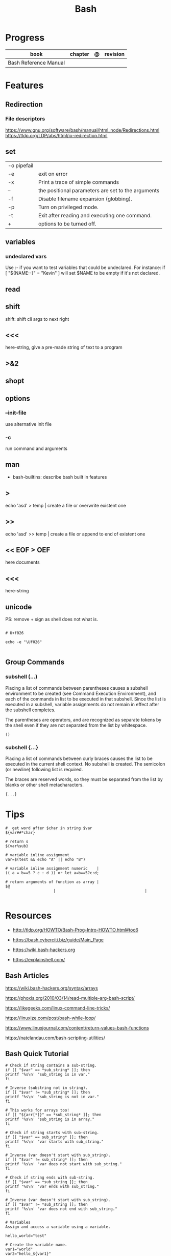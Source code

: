 #+TITLE: Bash

* Progress
   | book                  | chapter | @ | revision |
   |-----------------------+---------+---+----------|
   | Bash Reference Manual |         |   |          |

* Features
** Redirection
*** File descriptors
https://www.gnu.org/software/bash/manual/html_node/Redirections.html
https://tldp.org/LDP/abs/html/io-redirection.html
** set
    |             |                                                    |
    |-------------+----------------------------------------------------|
    | -o pipefail |                                                    |
    | -e          | exit on error                                      |
    | -x          | Print a trace of simple commands                   |
    | --          | the positional parameters are set to the arguments |
    | -f          | Disable filename expansion (globbing).             |
    | -p          | Turn on privileged mode.                           |
    | -t          | Exit after reading and executing one command.      |
    | +           | options to be turned off.                          |
** variables
*** undeclared vars
Use :- if you want to test variables that could be undeclared. For instance: if
[ "${NAME:-}" = "Kevin" ] will set $NAME to be empty if it's not declared.

** read
** shift
    shift: shift cli args to next right
** <<<
    here-string, give a pre-made string of text to a program
** >&2
** shopt
** options
*** --init-file
     use alternative init file
*** -c
     run command and arguments
** man
    - bash-builtins: describe bash built in features
** >
    echo 'asd' > temp  | create a file or overwrite existent one
** >>
    echo 'asd' >> temp | create a file or append to end of existent one
** << EOF > OEF
    here documents
** <<<
    here-string
** unicode

PS: remove + sign as shell does not what is.

#+begin_src shell

# U+f026

echo -e "\Uf026"

#+end_src
** Group Commands
*** subshell (...)
     Placing a list of commands between parentheses causes a subshell
     environment to be created (see Command Execution Environment), and
     each of the commands in list to be executed in that subshell.
     Since the list is executed in a subshell, variable assignments do
     not remain in effect after the subshell completes.

     The parentheses are operators, and are recognized as separate
     tokens by the shell even if they are not separated from the list
     by whitespace.
     #+begin_src shell-script
     ()
     #+end_src
*** subshell {...}
     Placing a list of commands between curly braces causes the
     list to be executed in the current shell context. No subshell
     is created. The semicolon (or newline) following list is
     required.

     The braces are reserved words, so they must be separated from the
     list by blanks or other shell metacharacters.
     #+begin_src shell-script
     {...}
     #+end_src
* Tips
   #+begin_src shell-script
   #  get word after $char in string $var
   ${var##*char}

   # return s
   ${var%sub}

   # variable inline assignment
   var=$(test && echo "A" || echo "B")

   # variable inline assignment numeric    |
   (( a = b==5 ? c : d )) or let a=b==5?c:d;

   # return arguments of function as array |
   $@
						|                                       |

   #+end_src

* Resources
   - http://tldp.org/HOWTO/Bash-Prog-Intro-HOWTO.html#toc6

   - https://bash.cyberciti.biz/guide/Main_Page

   - https://wiki.bash-hackers.org

   - https://explainshell.com/
** Bash Articles
    https://wiki.bash-hackers.org/syntax/arrays

    https://phoxis.org/2010/03/14/read-multiple-arg-bash-script/

    https://likegeeks.com/linux-command-line-tricks/

    https://linuxize.com/post/bash-while-loop/

    https://www.linuxjournal.com/content/return-values-bash-functions

    https://natelandau.com/bash-scripting-utilities/

** Bash Quick Tutorial
    #+BEGIN_SRC shell-script
    # Check if string contains a sub-string.
    if [[ "$var" == *sub_string* ]]; then
	printf '%s\n' "sub_string is in var."
    fi

    # Inverse (substring not in string).
    if [[ "$var" != *sub_string* ]]; then
	printf '%s\n' "sub_string is not in var."
    fi

    # This works for arrays too!
    if [[ "${arr[*]}" == *sub_string* ]]; then
	printf '%s\n' "sub_string is in array."
    fi

    # Check if string starts with sub-string.
    if [[ "$var" == sub_string* ]]; then
	printf '%s\n' "var starts with sub_string."
    fi

    # Inverse (var doesn't start with sub_string).
    if [[ "$var" != sub_string* ]]; then
	printf '%s\n' "var does not start with sub_string."
    fi

    # Check if string ends with sub-string.
    if [[ "$var" == *sub_string ]]; then
	printf '%s\n' "var ends with sub_string."
    fi

    # Inverse (var doesn't start with sub_string).
    if [[ "$var" != *sub_string ]]; then
	printf '%s\n' "var does not end with sub_string."
    fi

    # Variables
    Assign and access a variable using a variable.

    hello_world="test"

    # Create the variable name.
    var1="world"
    var2="hello_${var1}"

    # Print the value of the variable name stored in 'hello_$var1'.
    printf '%s\n' "${!var2}"

    # Loop over a range of numbers.
    # Loop from 0-100 (no variable support).
    for i in {0..100}; do
	printf '%s\n' "$i"
    done

    # Loop over a variable range of numbers.

    # Don't use seq.

    # Loop from 0-VAR.
    VAR=50
    for ((i=0;i<=VAR;i++)); do
	printf '%s\n' "$i"
    done

    # Loop over an array.

    arr=(apples oranges tomatoes)

    # Just elements.
    for element in "${arr[@]}"; do
	printf '%s\n' "$element"
    done

    # Loop over an array with an index.

    arr=(apples oranges tomatoes)

    # Elements and index.
    for i in "${!arr[@]}"; do
	printf '%s\n' "${arr[$i]}"
    done

    # Alternative method.
    for ((i=0;i<${#arr[@]};i++)); do
	printf '%s\n' "${arr[$i]}"
    done

    # Loop over the contents of a file.

    while read -r line; do
	printf '%s\n' "$line"
    done < "file"

    # Loop over files and directories.

    # Don’t use ls.

    # Greedy example.
    for file in *; do
	printf '%s\n' "$file"
    done

    # PNG files in dir.
    for file in ~/Pictures/*.png; do
	printf '%s\n' "$file"
    done

    # Iterate over directories.
    for dir in ~/Downloads/*/; do
	printf '%s\n' "$dir"
    done

    # Iterate recursively.
    shopt -s globstar
    for file in ~/Pictures/**/*; do
	printf '%s\n' "$file"
    done
    shopt -u globstar

    # File handling
    # Read a file to a string.

    # Alternative to the cat command.

    file_data="$(<"file")"

    # Read a file to an array (by line).

    # Alternative to the cat command.

    # Bash <4
    IFS=$'\n' read -d "" -ra file_data < "file"

    # Bash 4+
    mapfile -t file_data < "file"

    # Split a string on a delimiter. string="1,2,3"
    # To multiple variables.
    IFS=, read -r var1 var2 var3 <<< "$string"

    # To an array.
    IFSA=, read -ra vars <<< "$string"

    # Create an empty file.

    # Alternative to touch.

    # Shortest.
    > file
    :> file

    # Longer alternatives:
    echo -n > file
    printf '' > file

    # Arithmetic
    # Simpler syntax to set variables.

    # Simple math
    ((var=1+2))

    # Decrement/Increment variable
    ((var++))
    ((var--))
    ((var+=1))
    ((var-=1))

    # Using variables
    ((var=var2*arr[2]))

    # Ternary tests.

    # Set the value of var to var2 if var2 is greater than var.
    # var: variable to set.
    # var2>var: Condition to test.
    # ?var2: If the test succeeds.
    # :var: If the test fails.
    ((var=var2>var?var2:var))

    # Shorter for loop syntax.

    # Tiny C Style.
    for((;i++<10;)){ echo "$i";}

       # Undocumented method.
       for i in {1..10};{ echo "$i";}

		# Expansion.
		for i in {1..10}; do echo "$i"; done

		# C Style.
		for((i=0;i<=10;i++)); do echo "$i"; done

		# Shorter infinite loops.

		# Normal method
		while :; do echo hi; done

		# Shorter
		for((;;)){ echo hi;}

		    # Shorter function declaration.

		    # Normal method
		    f(){ echo hi;}

		    # Using a subshell
		    f()(echo hi)

		    # Using arithmetic
		    # You can use this to assign integer values.
		    # Example: f a=1
		    #          f a++
		    f()(($1))

		    # Using tests, loops etc.
		    # NOTE: You can also use ‘while’, ‘until’, ‘case’, ‘(())’, ‘[[]]’.
		    f()if true; then echo "$1"; fi
		    f()for i in "$@"; do echo "$i"; done

		    Shorter if syntax.

		    # One line
		    # Note: The 3rd statement may run when the 1st is true
		    [[ "$var" == hello ]] && echo hi || echo bye
		    [[ "$var" == hello ]] && { echo hi; echo there; } || echo bye

		    # Multi line (no else, single statement)
		    # Note: The exit status may not be the same as with an if statement
		    [[ "$var" == hello ]] && \
			echo hi

		    # Multi line (no else)
		    [[ "$var" == hello ]] && {
			echo hi
			# ...
		    }

		    # Simpler case statement to set variable.

		    # We can use the : builtin to avoid repeating variable= in a case statement. The $_ variable stores the last argument of the last successful command. : always succeeds so we can abuse it to store the variable value.

		    # Example snippet from Neofetch.
		    case "$(uname)" in
			"Linux" | "GNU"*)
			    : "Linux"
			    ;;

			,*"BSD" | "DragonFly" | "Bitrig")
			    : "BSD"
			    ;;

			"CYGWIN"* | "MSYS"* | "MINGW"*)
			    : "Windows"
			    ;;

			,*)
			    printf '%s\n' "Unknown OS detected, aborting..." >&2
			    exit 1
			    ;;
		    esac

		    # Finally, set the variable.
		    os="$_"

		    #     Internal Variables

		    #     NOTE: This list does not include every internal variable (You can help by adding a missing entry!).

		    #     For a complete list, see: http://tldp.org/LDP/abs/html/internalvariables.html
		    # Get the location to the bash binary.

		    "$BASH"

		    # Get the version of the current running bash process.

		    # As a string.
		    "$BASH_VERSION"

		    # As an array.
		    "${BASH_VERSINFO[@]}"

		    # Open the user's preferred text editor.

		    "$EDITOR" "$file"

		    # NOTE: This variable may be empty, set a fallback value.
		    "${EDITOR:-vi}" "$file"

		    Get the name of the current function.

		    # Current function.
		    "${FUNCNAME[0]}"

		    # Parent function.
		    "${FUNCNAME[1]}"

		    # So on and so forth.
		    "${FUNCNAME[2]}"
		    "${FUNCNAME[3]}"

		    # All functions including parents.
		    "${FUNCNAME[@]}"

		    Get the host-name of the system.

		    "$HOSTNAME"

		    # NOTE: This variable may be empty.
		    # Optionally set a fallback to the hostname command.
		    "${HOSTNAME:-$(hostname)}"

		    # Get the architecture of the Operating System.

		    "$HOSTTYPE"

		    # Get the name of the Operating System / Kernel.

		    # This can be used to add conditional support for different Operating Systems without needing to call uname.

		    "$OSTYPE"

		    # Get the current working directory.

		    # This is an alternative to the pwd built-in.

		    "$PWD"

		    # Get the number of seconds the script has been running.

		    # Check if a program is in the user's PATH.

		    # There are 3 ways to do this and you can use either of
		    # these in the same way.
		    type -p executable_name &>/dev/null
		    hash executable_name &>/dev/null
		    command -v executable_name &>/dev/null

		    # As a test.
		    if type -p executable_name &>/dev/null; then
			# Program is in PATH.
		    fi

		    # Inverse.
		    if ! type -p executable_name &>/dev/null; then
			# Program is not in PATH.
		    fi

		    # Example (Exit early if program isn't installed).
		    if ! type -p convert &>/dev/null; then
			printf '%s\n' "error: convert isn't installed, exiting..."
			exit 1
		    fi

		    "$SECONDS"

		    # Bypass shell aliases.

		    # alias
		    ls

		    # command
		    # shellcheck disable=SC1001
		    \ls

		    # Bypass shell functions.

		    # function
		    ls

		    # command
		    command ls
    #+END_SRC
* Brace Expansion
#+begin_src shell

mkdir /usr/local/src/bash/{old,new,dist,bugs}
#+end_src

* Environments Vars
** $DIRSTACK
** $BASH_ENV

* Shell Expansions
** Arithmetic Expansion
Arithmetic expansion allows the evaluation of an arithmetic expression and the substitution of the result.

#+begin_src shell
$(( expression ))


#+end_src

** Process Substitution
Process substitution allows a process’s input or output to be referred to using a filename.

#+begin_src shell
<(list)
>(list)

#+end_src
* Pattern Matching
** glob
|     |                                     |
|-----+-------------------------------------|
| ch* | select all files that begin w/ 'ch' |
|     |                                     |


#+begin_src shell
ls ch.*

#+end_src

** any
|         |                                                               |
|---------+---------------------------------------------------------------|
| Do[cw]* | match any file that begins w/ 'Do' and followed by 'c' or 'w' |
|         |                                                               |


#+begin_src shell

echo Do[cw]* # Documents Downloads
echo ch[1-46-9] # all numbers up to 9 but not 5

#+end_src

** any single char
#+begin_src shell

ls ? # a
ls -l ch?.1 # ch1.1 ch2.1

#+end_src
* set
** set
display all environment variables and Shell functions
* Redirection
- > : add or overwrite
- >>: add or append
- < : get input from file to program

#+begin_src shell

ls >filelist
cat f1 f2 >temp
echo "use guix" >>.bashrc

who >temp
wc -l <temp

#+end_src
